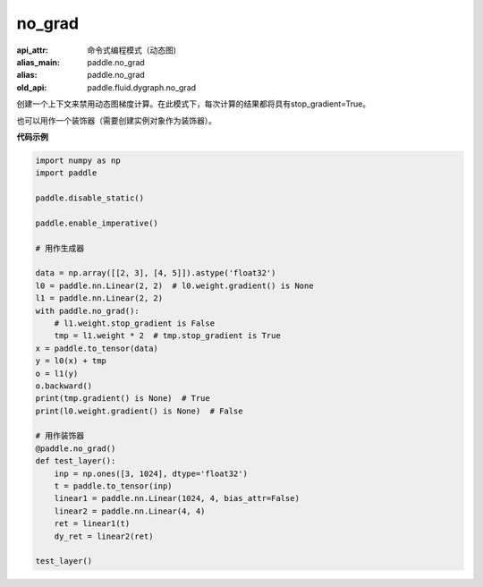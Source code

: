 .. _cn_api_fluid_dygraph_no_grad:

no_grad
-------------------------------


.. py:class:: paddle.fluid.dygraph.no_grad

:api_attr: 命令式编程模式（动态图)
:alias_main: paddle.no_grad
:alias: paddle.no_grad
:old_api: paddle.fluid.dygraph.no_grad


创建一个上下文来禁用动态图梯度计算。在此模式下，每次计算的结果都将具有stop_gradient=True。

也可以用作一个装饰器（需要创建实例对象作为装饰器）。

**代码示例**

..  code-block:: python

    import numpy as np
    import paddle

    paddle.disable_static()

    paddle.enable_imperative()

    # 用作生成器

    data = np.array([[2, 3], [4, 5]]).astype('float32')
    l0 = paddle.nn.Linear(2, 2)  # l0.weight.gradient() is None
    l1 = paddle.nn.Linear(2, 2)
    with paddle.no_grad():
        # l1.weight.stop_gradient is False
        tmp = l1.weight * 2  # tmp.stop_gradient is True
    x = paddle.to_tensor(data)
    y = l0(x) + tmp
    o = l1(y)
    o.backward()
    print(tmp.gradient() is None)  # True
    print(l0.weight.gradient() is None)  # False

    # 用作装饰器
    @paddle.no_grad()
    def test_layer():
        inp = np.ones([3, 1024], dtype='float32')
        t = paddle.to_tensor(inp)
        linear1 = paddle.nn.Linear(1024, 4, bias_attr=False)
        linear2 = paddle.nn.Linear(4, 4)
        ret = linear1(t)
        dy_ret = linear2(ret)

    test_layer()
